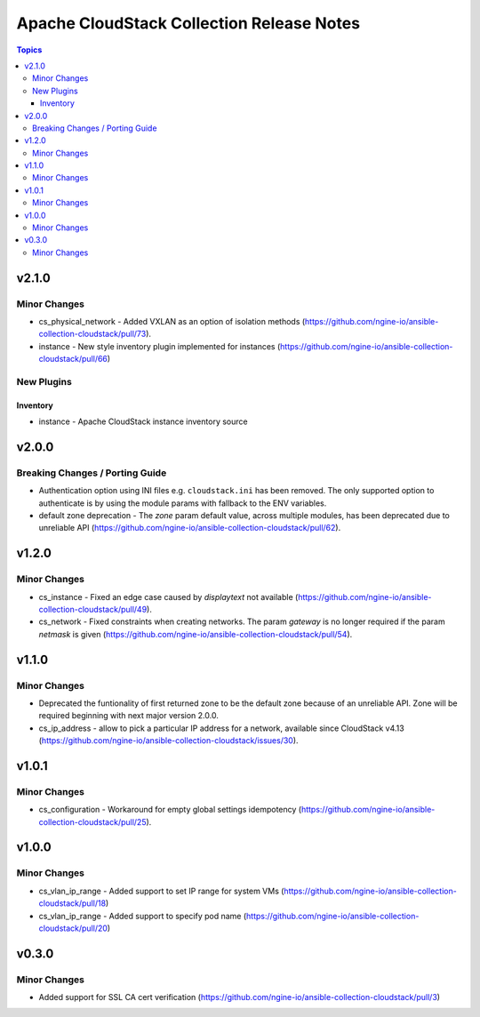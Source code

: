 ==========================================
Apache CloudStack Collection Release Notes
==========================================

.. contents:: Topics


v2.1.0
======

Minor Changes
-------------

- cs_physical_network - Added VXLAN as an option of isolation methods (https://github.com/ngine-io/ansible-collection-cloudstack/pull/73).
- instance - New style inventory plugin implemented for instances (https://github.com/ngine-io/ansible-collection-cloudstack/pull/66)

New Plugins
-----------

Inventory
~~~~~~~~~

- instance - Apache CloudStack instance inventory source

v2.0.0
======

Breaking Changes / Porting Guide
--------------------------------

- Authentication option using INI files e.g. ``cloudstack.ini`` has been removed. The only supported option to authenticate is by using the module params with fallback to the ENV variables.
- default zone deprecation - The `zone` param default value, across multiple modules, has been deprecated due to unreliable API (https://github.com/ngine-io/ansible-collection-cloudstack/pull/62).

v1.2.0
======

Minor Changes
-------------

- cs_instance - Fixed an edge case caused by `displaytext` not available (https://github.com/ngine-io/ansible-collection-cloudstack/pull/49).
- cs_network - Fixed constraints when creating networks. The param `gateway` is no longer required if the param `netmask` is given (https://github.com/ngine-io/ansible-collection-cloudstack/pull/54).

v1.1.0
======

Minor Changes
-------------

- Deprecated the funtionality of first returned zone to be the default zone because of an unreliable API. Zone will be required beginning with next major version 2.0.0.
- cs_ip_address - allow to pick a particular IP address for a network, available since CloudStack v4.13 (https://github.com/ngine-io/ansible-collection-cloudstack/issues/30).

v1.0.1
======

Minor Changes
-------------

- cs_configuration - Workaround for empty global settings idempotency (https://github.com/ngine-io/ansible-collection-cloudstack/pull/25).

v1.0.0
======

Minor Changes
-------------

- cs_vlan_ip_range - Added support to set IP range for system VMs (https://github.com/ngine-io/ansible-collection-cloudstack/pull/18)
- cs_vlan_ip_range - Added support to specify pod name (https://github.com/ngine-io/ansible-collection-cloudstack/pull/20)

v0.3.0
======

Minor Changes
-------------

- Added support for SSL CA cert verification (https://github.com/ngine-io/ansible-collection-cloudstack/pull/3)
